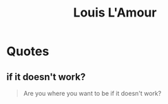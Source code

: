 :PROPERTIES:
:ID:       b32f9d5b-50b2-4f64-81c0-ee5de0ab7478
:END:
#+title: Louis L'Amour
#+filetags: :author:

* Quotes
** if it doesn't work?
#+begin_quote
Are you where you want to be if it doesn't work?
#+end_quote
